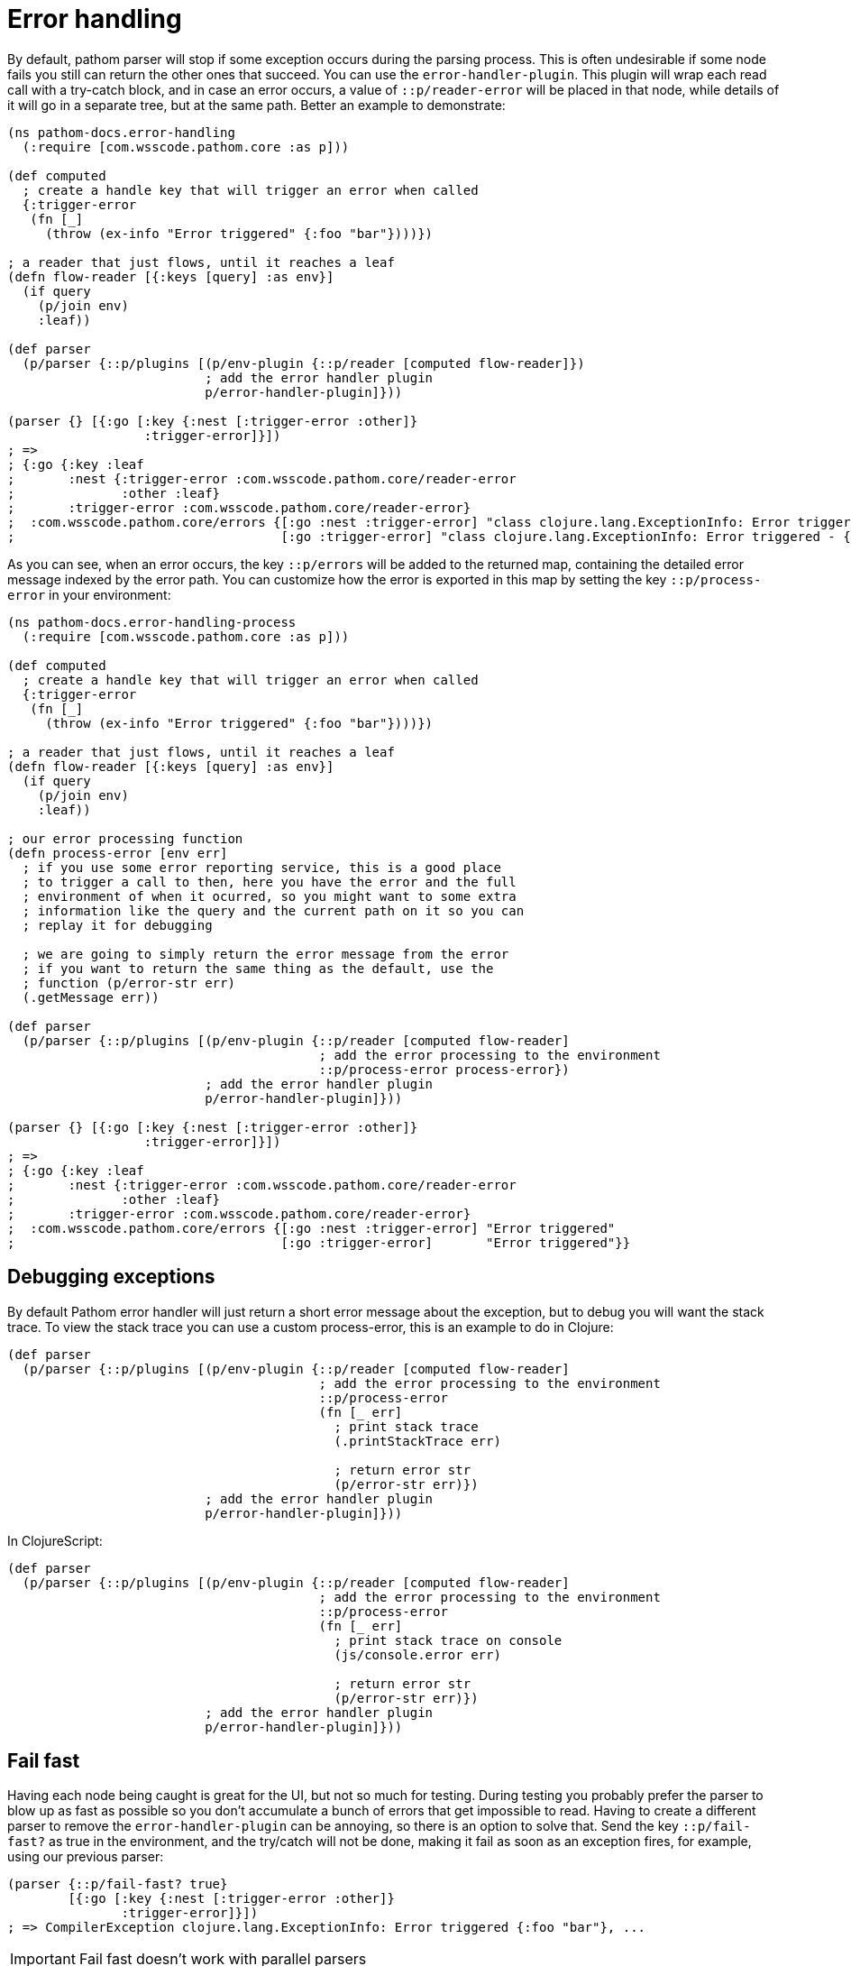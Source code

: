 = Error handling

By default, pathom parser will stop if some exception occurs during the parsing process. This is often undesirable if some node fails you still can return the other ones that succeed. You can use the `error-handler-plugin`. This plugin will wrap each read call with a try-catch block, and in case an error occurs, a value of `::p/reader-error` will be placed in that node, while details of it will go in a separate tree, but at the same path. Better an example to demonstrate:

[source,clojure]
----
(ns pathom-docs.error-handling
  (:require [com.wsscode.pathom.core :as p]))

(def computed
  ; create a handle key that will trigger an error when called
  {:trigger-error
   (fn [_]
     (throw (ex-info "Error triggered" {:foo "bar"})))})

; a reader that just flows, until it reaches a leaf
(defn flow-reader [{:keys [query] :as env}]
  (if query
    (p/join env)
    :leaf))

(def parser
  (p/parser {::p/plugins [(p/env-plugin {::p/reader [computed flow-reader]})
                          ; add the error handler plugin
                          p/error-handler-plugin]}))

(parser {} [{:go [:key {:nest [:trigger-error :other]}
                  :trigger-error]}])
; =>
; {:go {:key :leaf
;       :nest {:trigger-error :com.wsscode.pathom.core/reader-error
;              :other :leaf}
;       :trigger-error :com.wsscode.pathom.core/reader-error}
;  :com.wsscode.pathom.core/errors {[:go :nest :trigger-error] "class clojure.lang.ExceptionInfo: Error triggered - {:foo \"bar\"}"
;                                   [:go :trigger-error] "class clojure.lang.ExceptionInfo: Error triggered - {:foo \"bar\"}"}}
----

As you can see, when an error occurs, the key `::p/errors` will be added to the returned map, containing the detailed error message indexed by the error path. You can customize how the error is exported in this map by setting the key `::p/process-error` in your environment:

[source,clojure]
----
(ns pathom-docs.error-handling-process
  (:require [com.wsscode.pathom.core :as p]))

(def computed
  ; create a handle key that will trigger an error when called
  {:trigger-error
   (fn [_]
     (throw (ex-info "Error triggered" {:foo "bar"})))})

; a reader that just flows, until it reaches a leaf
(defn flow-reader [{:keys [query] :as env}]
  (if query
    (p/join env)
    :leaf))

; our error processing function
(defn process-error [env err]
  ; if you use some error reporting service, this is a good place
  ; to trigger a call to then, here you have the error and the full
  ; environment of when it ocurred, so you might want to some extra
  ; information like the query and the current path on it so you can
  ; replay it for debugging

  ; we are going to simply return the error message from the error
  ; if you want to return the same thing as the default, use the
  ; function (p/error-str err)
  (.getMessage err))

(def parser
  (p/parser {::p/plugins [(p/env-plugin {::p/reader [computed flow-reader]
                                         ; add the error processing to the environment
                                         ::p/process-error process-error})
                          ; add the error handler plugin
                          p/error-handler-plugin]}))

(parser {} [{:go [:key {:nest [:trigger-error :other]}
                  :trigger-error]}])
; =>
; {:go {:key :leaf
;       :nest {:trigger-error :com.wsscode.pathom.core/reader-error
;              :other :leaf}
;       :trigger-error :com.wsscode.pathom.core/reader-error}
;  :com.wsscode.pathom.core/errors {[:go :nest :trigger-error] "Error triggered"
;                                   [:go :trigger-error]       "Error triggered"}}
----

== Debugging exceptions

By default Pathom error handler will just return a short error message about the exception,
but to debug you will want the stack trace. To view the stack trace you can use a custom
process-error, this is an example to do in Clojure:

[source,clojure]
----
(def parser
  (p/parser {::p/plugins [(p/env-plugin {::p/reader [computed flow-reader]
                                         ; add the error processing to the environment
                                         ::p/process-error
                                         (fn [_ err]
                                           ; print stack trace
                                           (.printStackTrace err)

                                           ; return error str
                                           (p/error-str err)})
                          ; add the error handler plugin
                          p/error-handler-plugin]}))
----

In ClojureScript:

[source,clojure]
----
(def parser
  (p/parser {::p/plugins [(p/env-plugin {::p/reader [computed flow-reader]
                                         ; add the error processing to the environment
                                         ::p/process-error
                                         (fn [_ err]
                                           ; print stack trace on console
                                           (js/console.error err)

                                           ; return error str
                                           (p/error-str err)})
                          ; add the error handler plugin
                          p/error-handler-plugin]}))
----

== Fail fast

Having each node being caught is great for the UI, but not so much for testing. During testing you probably prefer the parser to blow up as fast as possible so you don't accumulate a bunch of errors that get impossible to read. Having to create a different parser to remove the `error-handler-plugin` can be annoying, so there is an option to solve that. Send the key `::p/fail-fast?` as true in the environment, and the try/catch will not be done, making it fail as soon as an exception fires, for example, using our previous parser:

[source,clojure]
----
(parser {::p/fail-fast? true}
        [{:go [:key {:nest [:trigger-error :other]}
               :trigger-error]}])
; => CompilerException clojure.lang.ExceptionInfo: Error triggered {:foo "bar"}, ...
----

IMPORTANT: Fail fast doesn't work with parallel parsers

== Raising errors

The default error output format (in a separated tree) is very convenient for direct API
calls, because they leave a clean output on the data part. But if you want to expose those
errors on the UI, pulling then out of the separated tree can be a bit of a pain. To help
with that there is a `p/raise-errors` helper, this will lift the errors so they are present
at the same level of the error entry. Let's take our last error output example and process
it with `p/raise-errors`

[source,clojure]
----
(p/raise-errors {:go {:key :leaf
                      :nest {:trigger-error :com.wsscode.pathom.core/reader-error
                             :other :leaf}
                      :trigger-error :com.wsscode.pathom.core/reader-error}
                 :com.wsscode.pathom.core/errors {[:go :nest :trigger-error] "Error triggered"
                                                  [:go :trigger-error] "Error triggered"}})

; outputs:

{:go {:key :leaf
      :nest {:trigger-error :com.wsscode.pathom.core/reader-error
             :other :leaf
             :com.wsscode.pathom.core/errors {:trigger-error "Error triggered"}}
      :trigger-error :com.wsscode.pathom.core/reader-error
      :com.wsscode.pathom.core/errors {:trigger-error "Error triggered"}}}
----

Notice that we don't have the root `::p/errors` anymore, instead it is placed at the
same level of the error attribute. So the path `[::p/errors [:go :nest :trigger-error]]`
turns into `[:go :nest ::p/errors :trigger-error]`. This makes very easy to pull the
error on the client-side.
